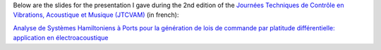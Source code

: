 .. title: Analyse de SHP pour la génération de lois de commande par platitude différentielle
.. slug: jtcvam2
.. date: 2017-12-01 10:00:00 UTC+02:00
.. tags: Control, Differential Flatness, PHS, Loudspeaker
.. category:
.. link:
.. description:
.. type: text
.. author: Antoine Falaize

Below are the slides for the presentation I gave during the 2nd edition of the `Journées Techniques de Contrôle en Vibrations, Acoustique et Musique (JTCVAM) <http://www.gipsa-lab.fr/colloque/JTCVAM2017/accueil.html>`_ (in french):

`Analyse de Systèmes Hamiltoniens à Ports pour la génération de lois de commande par platitude différentielle: application en électroacoustique </pdfs/JTCVAM2_Falaize_Platitude_HP.pdf>`_
